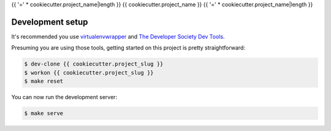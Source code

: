 {{ '=' * cookiecutter.project_name|length }}
{{ cookiecutter.project_name }}
{{ '=' * cookiecutter.project_name|length }}

Development setup
=================

It's recommended you use `virtualenvwrapper <https://virtualenvwrapper.readthedocs.io/en/latest/>`_
and `The Developer Society Dev Tools <https://github.com/developersociety/tools>`_.

Presuming you are using those tools, getting started on this project is pretty straightforward:

.. code:: console

    $ dev-clone {{ cookiecutter.project_slug }}
    $ workon {{ cookiecutter.project_slug }}
    $ make reset

You can now run the development server:

.. code:: console

    $ make serve
